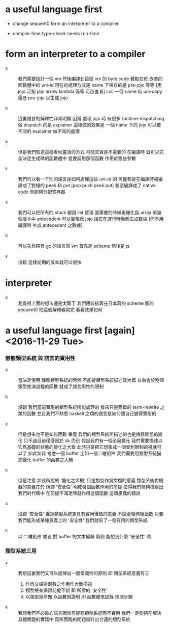 * a useful language first

  - change sequent0 form an interpreter to a compiler

  - compile-time type-check needs run-time

* form an interpreter to a compiler

  - x ::
       我們需要設計一個 vm
       然後編譯到這個 vm 的 byte code
       難點在於 嵌套的函數體中的 uni-id
       現在的處理方式是
       name 下保存的是 pre-jojo 等等
       [用 jojo 泛指 jojo arrow lambda 等等 可嵌套者]
       call 一個 name 時
       uni-copy 遍歷 pre-jojo 以生成 jojo

  - k ::
       這裏語言的解釋性非常明顯
       因爲 處理 jojo 時
       有很多 runtime-dispatching
       做 dispatch 的是 explainer
       這樣做的效果是
       一個 name 下的 jojo 可以被不同的 explainer 做不同的處理

  - x ::
       但是我們知道這種看似靈活的方式 可能其實是不需要的
       在編譯時 就可以完全決定生成碼的函數體中
       是要調用那個函數 作用於哪些參數

  - k ::
       我們可以看一下別的語言是如何處理這些 uni-id 的
       可能都是在編譯時被編譯成了對棧的 peek 和 put
       [pop push peek put]
       甚至編譯成了 native code 而能夠分配寄存器

  - x ::
       我們可以把所有的 stack 都用 list 實現
       當需要的時候再優化爲 array
       前幾個版本中 antecedent 可以實現爲 jojo
       讓它在運行時動態生成數據
       [而不用編譯時 生成 antecedent 之數據]

  - k ::
       可以先爲帶有 gc 的語言寫 vm
       首先是 scheme 然後是 js

  - x ::
       沒錯
       這樣初期的版本就可以很快

* interpreter

  - x ::
       我覺得上面的想法還是太難了
       我們應該接着在日本寫的 scheme 版的 sequent0
       把這個解釋器寫完 看看效果如何

* a useful language first [again] <2016-11-29 Tue>

*** 靜態類型系統 與 語言的實用性

    - x ::
         當決定使用 靜態類型系統的時候
         不能被類型系統描述其大概 並融會於整個類型推演過程的函數
         就成了語言用性的限制

    - k ::
         沒錯
         我們當前實現的類型系統所能處理的 看來只是簡單的 term-rewrite 之類的函數
         並且我們不熟悉 haskell 之類的語言是如何讓自己變得實用的

    - x ::
         但是想來也不是如何困難
         畢竟 我們的類型系統所描述的也是機器狀態的變化
         只不過目前僅僅限於 ds 而已
         假設我們有一個全局變元
         我們需要描述以它爲基礎的狀態的變化之大致
         此時只要把它想象成一個受到限制的棧就可以了
         如此如此
         考慮一個 buffer
         比如一個二維矩陣
         我們需要用類型系統描述變化 buffer 的函數之大概

    - k ::
         但是注意
         如此所說的 '變化之大概' 只是類型作爲文檔的意義
         類型系統對機器的意義在於 所謂 '安全性'
         明確每個函數作用的前提
         使得我們能夠檢察出 我們的代碼中
         在前提不滿足時就作用這個函數 這類愚蠢的錯誤

    - x ::
         沒錯
         '安全性' 纔是類型系統更具有實用價值的意義
         不論處理何種函數
         只要我們能形成某種意義上的 '安全性'
         我們就有了一個有用的類型系統

    - k ::
         以 二維矩陣 或者 對 buffer 的文本編輯 爲例
         能想到什麼 '安全性' 嗎

*** 類型系統三用

    - x ::
         我想這裏我們又可以提煉出一個常識性的原則
         即
         類型系統意義有三
      1. 作爲文檔對函數之作用作大致描述
      2. 類型檢查保證前提不誤
         即 所謂的 '安全性'
      3. 以類型爲命題 以函數爲證明
         即 函數體來記錄 推演步驟

    - k ::
         我想我們不必擔心語言因爲有靜態類型系統而不實用
         我們一定能夠在解決具體問題的實踐中
         爲所面臨的問題設計出合適的類型系統

